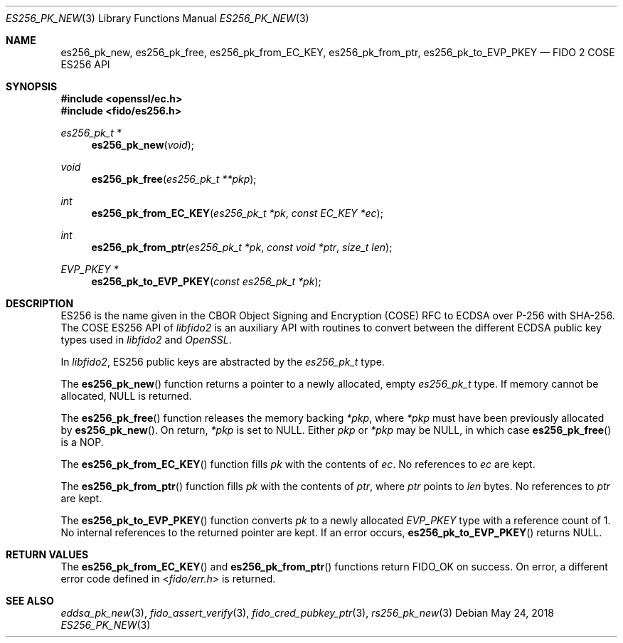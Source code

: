.\" Copyright (c) 2018 Yubico AB. All rights reserved.
.\" Use of this source code is governed by a BSD-style
.\" license that can be found in the LICENSE file.
.\"
.Dd $Mdocdate: May 24 2018 $
.Dt ES256_PK_NEW 3
.Os
.Sh NAME
.Nm es256_pk_new ,
.Nm es256_pk_free ,
.Nm es256_pk_from_EC_KEY ,
.Nm es256_pk_from_ptr ,
.Nm es256_pk_to_EVP_PKEY
.Nd FIDO 2 COSE ES256 API
.Sh SYNOPSIS
.In openssl/ec.h
.In fido/es256.h
.Ft es256_pk_t *
.Fn es256_pk_new "void"
.Ft void
.Fn es256_pk_free "es256_pk_t **pkp"
.Ft int
.Fn es256_pk_from_EC_KEY "es256_pk_t *pk" "const EC_KEY *ec"
.Ft int
.Fn es256_pk_from_ptr "es256_pk_t *pk" "const void *ptr" "size_t len"
.Ft EVP_PKEY *
.Fn es256_pk_to_EVP_PKEY "const es256_pk_t *pk"
.Sh DESCRIPTION
ES256 is the name given in the CBOR Object Signing and Encryption
(COSE) RFC to ECDSA over P-256 with SHA-256.
The COSE ES256 API of
.Em libfido2
is an auxiliary API with routines to convert between the different
ECDSA public key types used in
.Em libfido2
and
.Em OpenSSL .
.Pp
In
.Em libfido2 ,
ES256 public keys are abstracted by the
.Vt es256_pk_t
type.
.Pp
The
.Fn es256_pk_new
function returns a pointer to a newly allocated, empty
.Vt es256_pk_t
type.
If memory cannot be allocated, NULL is returned.
.Pp
The
.Fn es256_pk_free
function releases the memory backing
.Fa *pkp ,
where
.Fa *pkp
must have been previously allocated by
.Fn es256_pk_new .
On return,
.Fa *pkp
is set to NULL.
Either
.Fa pkp
or
.Fa *pkp
may be NULL, in which case
.Fn es256_pk_free
is a NOP.
.Pp
The
.Fn es256_pk_from_EC_KEY
function fills
.Fa pk
with the contents of
.Fa ec .
No references to
.Fa ec
are kept.
.Pp
The
.Fn es256_pk_from_ptr
function fills
.Fa pk
with the contents of
.Fa ptr ,
where
.Fa ptr
points to
.Fa len
bytes.
No references to
.Fa ptr
are kept.
.Pp
The
.Fn es256_pk_to_EVP_PKEY
function converts
.Fa pk
to a newly allocated
.Fa EVP_PKEY
type with a reference count of 1.
No internal references to the returned pointer are kept.
If an error occurs,
.Fn es256_pk_to_EVP_PKEY
returns NULL.
.Sh RETURN VALUES
The
.Fn es256_pk_from_EC_KEY
and
.Fn es256_pk_from_ptr
functions return
.Dv FIDO_OK
on success.
On error, a different error code defined in
.In fido/err.h
is returned.
.Sh SEE ALSO
.Xr eddsa_pk_new 3 ,
.Xr fido_assert_verify 3 ,
.Xr fido_cred_pubkey_ptr 3 ,
.Xr rs256_pk_new 3
